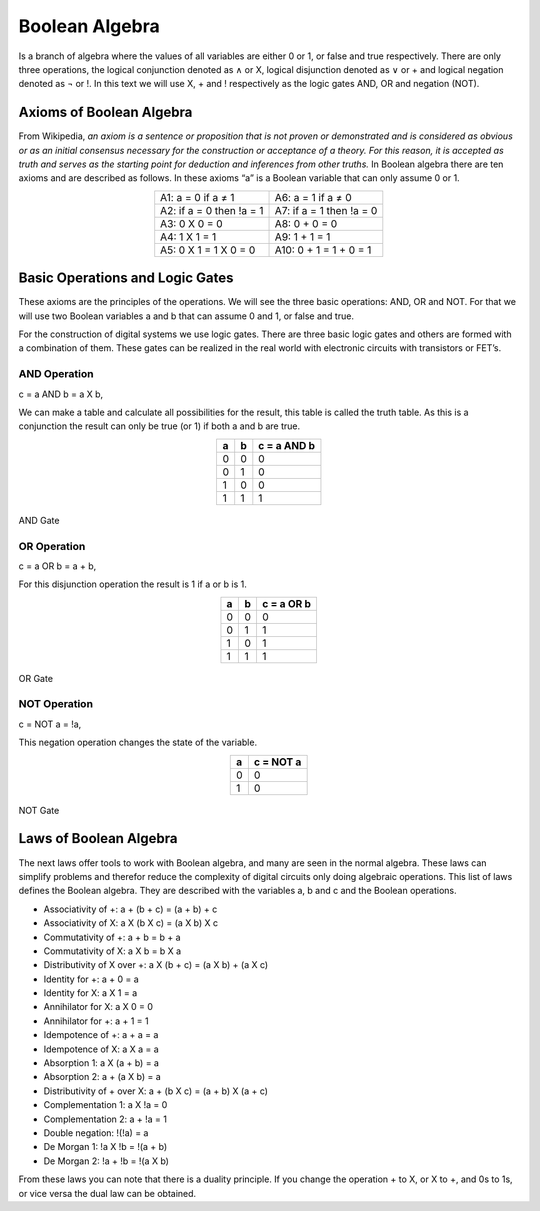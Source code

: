 Boolean Algebra
###############

Is a branch of algebra where the values of all variables are either 0 or 1, or false and true respectively. There are only three operations, the logical conjunction denoted as ∧ or X, logical disjunction denoted as ∨ or + and logical negation denoted as ¬ or !. In this text we will use X, + and ! respectively as the logic gates AND, OR and negation (NOT).

Axioms of Boolean Algebra
=========================

From Wikipedia, *an axiom is a sentence or proposition that is not proven or demonstrated and is considered as obvious or as an initial consensus necessary for the construction or acceptance of a theory. For this reason, it is accepted as truth and serves as the starting point for deduction and inferences from other truths.* In Boolean algebra there are ten axioms and are described as follows. In these axioms “a” is a Boolean variable that can only assume 0 or 1.

.. table::
    :align: center
    

    +----------------------------+---------------------------------------+
    |A1: a = 0 if a ≠ 1          | A6: a = 1 if a ≠ 0                    |
    +----------------------------+---------------------------------------+
    |A2: if a = 0 then !a = 1    | A7: if a = 1 then !a = 0              |
    +----------------------------+---------------------------------------+
    |A3: 0 X 0 = 0               | A8: 0 + 0 = 0                         |
    +----------------------------+---------------------------------------+
    |A4: 1 X 1 = 1               | A9: 1 + 1 = 1                         |
    +----------------------------+---------------------------------------+
    |A5: 0 X 1 = 1 X 0 = 0       | A10: 0 + 1 = 1 + 0 = 1                |
    +----------------------------+---------------------------------------+

Basic Operations and Logic Gates
================================ 

These axioms are the principles of the operations. We will see the three basic operations: AND, OR and NOT. For that we will use two Boolean variables a and b that can assume 0 and 1, or false and true.

For the construction of digital systems we use logic gates. There are three basic logic gates and others are formed with a combination of them. These gates can be realized in the real world with electronic circuits with transistors or FET’s.

AND Operation
-------------

c = a AND b = a X b, 

We can make a table and calculate all possibilities for the result, this table is called the truth table. As this is a conjunction the result can only be true (or 1) if both a and b are true.

.. table::
    :align: center

    +-------+-------+----------------+
    |a      |b      |c = a AND b     |
    +=======+=======+================+
    |0      |0      |0               |
    +-------+-------+----------------+
    |0      |1      |0               |
    +-------+-------+----------------+
    |1      |0      |0               |
    +-------+-------+----------------+
    |1      |1      |1               |
    +-------+-------+----------------+



.. figure:: img/and_gate.png
    :width: 300
    :align: center

    AND Gate


OR Operation
------------

c = a OR b = a + b, 

For this disjunction operation the result is 1 if a or b is 1.

.. table::
    :align: center
    
    +-------+-------+----------------+
    |a      |b      |c = a OR b      |
    +=======+=======+================+
    |0      |0      |0               |
    +-------+-------+----------------+
    |0      |1      |1               |
    +-------+-------+----------------+
    |1      |0      |1               |
    +-------+-------+----------------+
    |1      |1      |1               |
    +-------+-------+----------------+



.. figure:: img/or_gate.png
    :width: 300
    :align: center

    OR Gate


NOT Operation
-------------

c = NOT a = !a, 

This negation operation changes the state of the variable.

.. table::
    :align: center
    
    +-------+----------------+
    |a      |c = NOT a       |
    +=======+================+
    |0      |0               |
    +-------+----------------+
    |1      |0               |
    +-------+----------------+




.. figure:: img/not_gate.png
    :width: 300
    :align: center

    NOT Gate


Laws of Boolean Algebra
=======================

The next laws offer tools to work with Boolean algebra, and many are seen in the normal algebra. These laws can simplify problems and therefor reduce the complexity of digital circuits only doing algebraic operations. This list of laws defines the Boolean algebra. They are described with the variables a, b and c and the Boolean operations.

- Associativity of +:                    a + (b + c) = (a + b) + c
- Associativity of X:                    a X (b X c) = (a X b) X c
- Commutativity of +:                    a + b = b + a
- Commutativity of X:                    a X b = b X a
- Distributivity of X over +:            a X (b + c) = (a X b) + (a X c)
- Identity for +:                        a + 0 = a
- Identity for X:                        a X 1 = a
- Annihilator for X:                     a X 0 = 0 
- Annihilator for +:                     a + 1 = 1 
- Idempotence of +:                      a + a = a
- Idempotence of X:                      a X a = a
- Absorption 1:                          a X (a + b) = a
- Absorption 2:                          a + (a X b) = a
- Distributivity of + over X:            a + (b X c) = (a + b) X (a + c)           
- Complementation 1:                     a X !a = 0
- Complementation 2:                     a + !a = 1      
- Double negation:                       !(!a) = a
- De Morgan 1:                           !a X !b = !(a + b)
- De Morgan 2:                           !a + !b = !(a X b)

From these laws you can note that there is a duality principle. If you change the operation + to X, or X to +, and 0s to 1s, or vice versa the dual law can be obtained.
